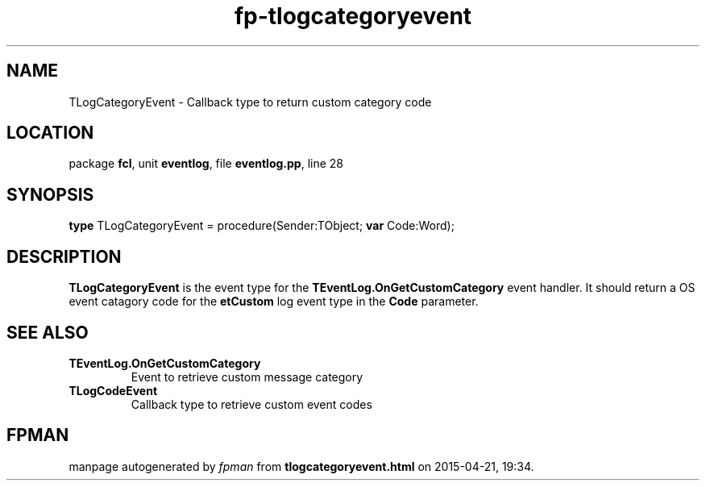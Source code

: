 .\" file autogenerated by fpman
.TH "fp-tlogcategoryevent" 3 "2014-03-14" "fpman" "Free Pascal Programmer's Manual"
.SH NAME
TLogCategoryEvent - Callback type to return custom category code
.SH LOCATION
package \fBfcl\fR, unit \fBeventlog\fR, file \fBeventlog.pp\fR, line 28
.SH SYNOPSIS
\fBtype\fR TLogCategoryEvent = procedure(Sender:TObject; \fBvar\fR Code:Word);
.SH DESCRIPTION
\fBTLogCategoryEvent\fR is the event type for the \fBTEventLog.OnGetCustomCategory\fR event handler. It should return a OS event catagory code for the \fBetCustom\fR log event type in the \fBCode\fR parameter.


.SH SEE ALSO
.TP
.B TEventLog.OnGetCustomCategory
Event to retrieve custom message category
.TP
.B TLogCodeEvent
Callback type to retrieve custom event codes

.SH FPMAN
manpage autogenerated by \fIfpman\fR from \fBtlogcategoryevent.html\fR on 2015-04-21, 19:34.

